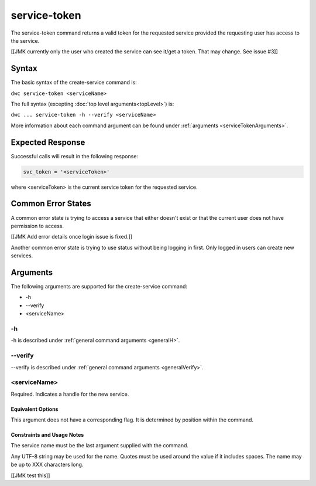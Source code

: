 service-token
~~~~~~~~~~~~~

The service-token command returns a valid token for the requested service provided the requesting user has access to the service.

[[JMK currently only the user who created the service can see it/get a token. That may change. See issue #3]]

Syntax
++++++

The basic syntax of the create-service command is:

``dwc service-token <serviceName>``

The full syntax (excepting :doc:`top level arguments<topLevel>`) is:

``dwc ... service-token -h --verify <serviceName>``

More information about each command argument can be found under :ref:`arguments <serviceTokenArguments>`.

Expected Response
+++++++++++++++++

Successful calls will result in the following response:

.. code-block:: none
   
   svc_token = '<serviceToken>'

where <serviceToken> is the current service token for the requested service.

Common Error States
+++++++++++++++++++

A common error state is trying to access a service that either doesn't exist or that the current user does not have permission to access.

[[JMK Add error details once login issue is fixed.]]

Another common error state is trying to use status without being logging in first. Only logged in users can create new services.

.. _serviceTokenArguments:

Arguments
+++++++++

The following arguments are supported for the create-service command:

* -h
* --verify
* <serviceName>

-h
&&

-h is described under :ref:`general command arguments <generalH>`.

--verify
&&&&&&&&

--verify is described under :ref:`general command arguments <generalVerify>`.

.. _serviceTokenName:

<serviceName>
&&&&&&&&&&&&&

Required. Indicates a handle for the new service.

Equivalent Options
%%%%%%%%%%%%%%%%%%

This argument does not have a corresponding flag. It is determined by position within the command.

Constraints and Usage Notes
%%%%%%%%%%%%%%%%%%%%%%%%%%%

The service name must be the last argument supplied with the command.

Any UTF-8 string may be used for the name. Quotes must be used around the value if it includes spaces. The name may be up to XXX characters long.

[[JMK test this]]
